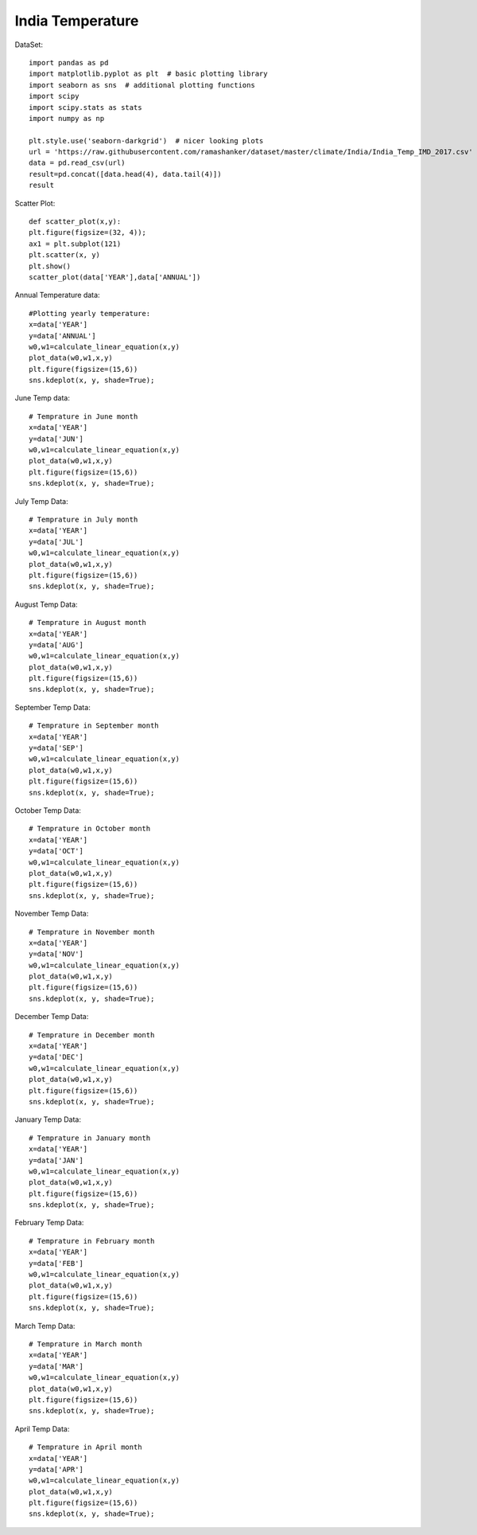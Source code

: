 ======================
India Temperature
======================

DataSet::

    import pandas as pd
    import matplotlib.pyplot as plt  # basic plotting library
    import seaborn as sns  # additional plotting functions
    import scipy
    import scipy.stats as stats
    import numpy as np

    plt.style.use('seaborn-darkgrid')  # nicer looking plots
    url = 'https://raw.githubusercontent.com/ramashanker/dataset/master/climate/India/India_Temp_IMD_2017.csv'
    data = pd.read_csv(url)
    result=pd.concat([data.head(4), data.tail(4)])
    result

.. image:: ../images/environment_climate/india_temperature/temp_dataset.png

Scatter Plot::

    def scatter_plot(x,y):
    plt.figure(figsize=(32, 4));
    ax1 = plt.subplot(121)
    plt.scatter(x, y)
    plt.show()
    scatter_plot(data['YEAR'],data['ANNUAL'])

.. image:: ../images/environment_climate/india_temperature/temp_scatter.png

Annual Temperature data::

    #Plotting yearly temperature:
    x=data['YEAR']
    y=data['ANNUAL']
    w0,w1=calculate_linear_equation(x,y)
    plot_data(w0,w1,x,y)
    plt.figure(figsize=(15,6))
    sns.kdeplot(x, y, shade=True);

.. image:: ../images/environment_climate/india_temperature/annual.png

June Temp data::

    # Temprature in June month
    x=data['YEAR']
    y=data['JUN']
    w0,w1=calculate_linear_equation(x,y)
    plot_data(w0,w1,x,y)
    plt.figure(figsize=(15,6))
    sns.kdeplot(x, y, shade=True);

.. image:: ../images/environment_climate/india_temperature/june.png

July Temp Data::

    # Temprature in July month
    x=data['YEAR']
    y=data['JUL']
    w0,w1=calculate_linear_equation(x,y)
    plot_data(w0,w1,x,y)
    plt.figure(figsize=(15,6))
    sns.kdeplot(x, y, shade=True);

.. image:: ../images/environment_climate/india_temperature/july.png

August Temp Data::

    # Temprature in August month
    x=data['YEAR']
    y=data['AUG']
    w0,w1=calculate_linear_equation(x,y)
    plot_data(w0,w1,x,y)
    plt.figure(figsize=(15,6))
    sns.kdeplot(x, y, shade=True);

.. image:: ../images/environment_climate/india_temperature/august.png

September Temp Data::

    # Temprature in September month
    x=data['YEAR']
    y=data['SEP']
    w0,w1=calculate_linear_equation(x,y)
    plot_data(w0,w1,x,y)
    plt.figure(figsize=(15,6))
    sns.kdeplot(x, y, shade=True);

.. image:: ../images/environment_climate/india_temperature/september.png

October Temp Data::

    # Temprature in October month
    x=data['YEAR']
    y=data['OCT']
    w0,w1=calculate_linear_equation(x,y)
    plot_data(w0,w1,x,y)
    plt.figure(figsize=(15,6))
    sns.kdeplot(x, y, shade=True);

.. image:: ../images/environment_climate/india_temperature/october.png

November Temp Data::

    # Temprature in November month
    x=data['YEAR']
    y=data['NOV']
    w0,w1=calculate_linear_equation(x,y)
    plot_data(w0,w1,x,y)
    plt.figure(figsize=(15,6))
    sns.kdeplot(x, y, shade=True);

.. image:: ../images/environment_climate/india_temperature/november.png

December Temp Data::

    # Temprature in December month
    x=data['YEAR']
    y=data['DEC']
    w0,w1=calculate_linear_equation(x,y)
    plot_data(w0,w1,x,y)
    plt.figure(figsize=(15,6))
    sns.kdeplot(x, y, shade=True);

.. image:: ../images/environment_climate/india_temperature/december.png

January Temp Data::

    # Temprature in January month
    x=data['YEAR']
    y=data['JAN']
    w0,w1=calculate_linear_equation(x,y)
    plot_data(w0,w1,x,y)
    plt.figure(figsize=(15,6))
    sns.kdeplot(x, y, shade=True);

.. image:: ../images/environment_climate/india_temperature/january.png

February Temp Data::

    # Temprature in February month
    x=data['YEAR']
    y=data['FEB']
    w0,w1=calculate_linear_equation(x,y)
    plot_data(w0,w1,x,y)
    plt.figure(figsize=(15,6))
    sns.kdeplot(x, y, shade=True);

.. image:: ../images/environment_climate/india_temperature/february.png

March Temp Data::

    # Temprature in March month
    x=data['YEAR']
    y=data['MAR']
    w0,w1=calculate_linear_equation(x,y)
    plot_data(w0,w1,x,y)
    plt.figure(figsize=(15,6))
    sns.kdeplot(x, y, shade=True);

.. image:: ../images/environment_climate/india_temperature/march.png

April Temp Data::

    # Temprature in April month
    x=data['YEAR']
    y=data['APR']
    w0,w1=calculate_linear_equation(x,y)
    plot_data(w0,w1,x,y)
    plt.figure(figsize=(15,6))
    sns.kdeplot(x, y, shade=True);

.. image:: ../images/environment_climate/india_temperature/april.png